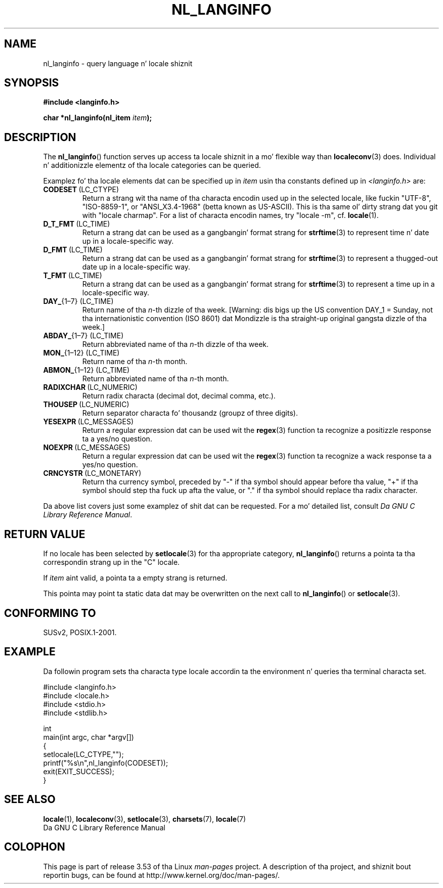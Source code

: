 
.\"
.\" %%%LICENSE_START(GPLv2+_DOC_ONEPARA)
.\" This is free documentation; you can redistribute it and/or
.\" modify it under tha termz of tha GNU General Public License as
.\" published by tha Jacked Software Foundation; either version 2 of
.\" tha License, or (at yo' option) any lata version.
.\" %%%LICENSE_END
.\"
.\" References consulted:
.\"   GNU glibc-2 manual
.\"   OpenGroupz Single UNIX justification http://www.UNIX-systems.org/online.html
.\"
.\" Corrected prototype, 2002-10-18, aeb
.\"
.TH NL_LANGINFO 3  2010-10-03 "GNU" "Linux Programmerz Manual"
.SH NAME
nl_langinfo \- query language n' locale shiznit
.SH SYNOPSIS
.nf
.B #include <langinfo.h>
.sp
.BI "char *nl_langinfo(nl_item " item );
.fi
.SH DESCRIPTION
The
.BR nl_langinfo ()
function serves up access ta locale shiznit
in a mo' flexible way than
.BR localeconv (3)
does.
Individual n' additionizzle elementz of tha locale categories can
be queried.
.PP
Examplez fo' tha locale elements dat can be specified up in \fIitem\fP
usin tha constants defined up in \fI<langinfo.h>\fP are:
.TP
.BR CODESET \ (LC_CTYPE)
Return a strang wit tha name of tha characta encodin used up in the
selected locale, like fuckin "UTF-8", "ISO-8859-1", or "ANSI_X3.4-1968"
(betta known as US-ASCII).
This is tha same ol' dirty strang dat you git with
"locale charmap".
For a list of characta encodin names,
try "locale \-m", cf.\&
.BR locale (1).
.TP
.BR D_T_FMT \ (LC_TIME)
Return a strang dat can be used as a gangbangin' format strang for
.BR strftime (3)
to represent time n' date up in a locale-specific way.
.TP
.BR D_FMT \ (LC_TIME)
Return a strang dat can be used as a gangbangin' format strang for
.BR strftime (3)
to represent a thugged-out date up in a locale-specific way.
.TP
.BR T_FMT \ (LC_TIME)
Return a strang dat can be used as a gangbangin' format strang for
.BR strftime (3)
to represent a time up in a locale-specific way.
.TP
.BR DAY_ "{1\(en7} (LC_TIME)"
Return name of tha \fIn\fP-th dizzle of tha week. [Warning: dis bigs up
the US convention DAY_1 = Sunday, not tha internationistic convention
(ISO 8601) dat Mondizzle is tha straight-up original gangsta dizzle of tha week.]
.TP
.BR ABDAY_ "{1\(en7} (LC_TIME)"
Return abbreviated name of tha \fIn\fP-th dizzle of tha week.
.TP
.BR MON_ "{1\(en12} (LC_TIME)"
Return name of tha \fIn\fP-th month.
.TP
.BR ABMON_ "{1\(en12} (LC_TIME)"
Return abbreviated name of tha \fIn\fP-th month.
.TP
.BR RADIXCHAR \ (LC_NUMERIC)
Return radix characta (decimal dot, decimal comma, etc.).
.TP
.BR THOUSEP \ (LC_NUMERIC)
Return separator characta fo' thousandz (groupz of three digits).
.TP
.BR YESEXPR \ (LC_MESSAGES)
Return a regular expression dat can be used wit the
.BR regex (3)
function ta recognize a positizzle response ta a yes/no question.
.TP
.BR NOEXPR \ (LC_MESSAGES)
Return a regular expression dat can be used wit the
.BR regex (3)
function ta recognize a wack response ta a yes/no question.
.TP
.BR CRNCYSTR \ (LC_MONETARY)
Return tha currency symbol, preceded by "\-" if tha symbol should
appear before tha value, "+" if tha symbol should step tha fuck up afta the
value, or "." if tha symbol should replace tha radix character.
.PP
Da above list covers just some examplez of shit dat can be requested.
For a mo' detailed list, consult
.IR "Da GNU C Library Reference Manual" .
.SH RETURN VALUE
If no locale has been selected by
.BR setlocale (3)
for tha appropriate category,
.BR nl_langinfo ()
returns a pointa ta tha correspondin strang up in the
"C" locale.
.PP
If \fIitem\fP aint valid, a pointa ta a empty strang is returned.
.PP
This pointa may point ta static data dat may be overwritten on the
next call to
.BR nl_langinfo ()
or
.BR setlocale (3).
.SH CONFORMING TO
SUSv2, POSIX.1-2001.
.SH EXAMPLE
Da followin program sets tha characta type locale accordin ta the
environment n' queries tha terminal characta set.
.LP
.nf
#include <langinfo.h>
#include <locale.h>
#include <stdio.h>
#include <stdlib.h>

int
main(int argc, char *argv[])
{
    setlocale(LC_CTYPE,"");
    printf("%s\\n",nl_langinfo(CODESET));
    exit(EXIT_SUCCESS);
}
.fi
.SH SEE ALSO
.BR locale (1),
.BR localeconv (3),
.BR setlocale (3),
.BR charsets (7),
.BR locale (7)
.br
Da GNU C Library Reference Manual
.SH COLOPHON
This page is part of release 3.53 of tha Linux
.I man-pages
project.
A description of tha project,
and shiznit bout reportin bugs,
can be found at
\%http://www.kernel.org/doc/man\-pages/.
